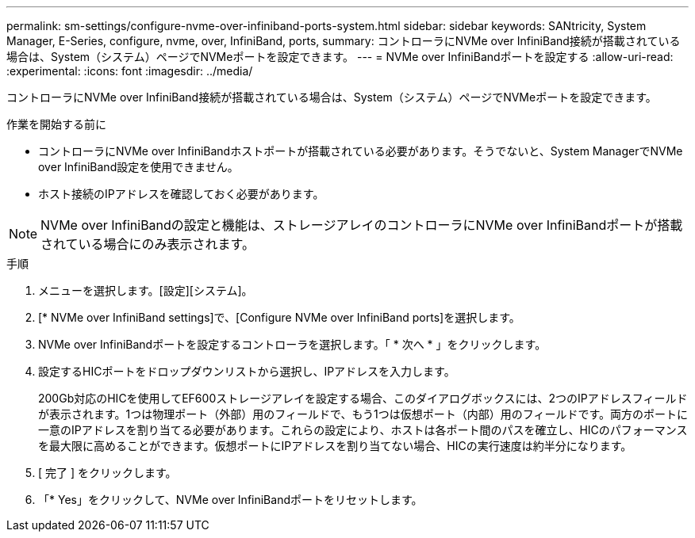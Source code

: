 ---
permalink: sm-settings/configure-nvme-over-infiniband-ports-system.html 
sidebar: sidebar 
keywords: SANtricity, System Manager, E-Series, configure, nvme, over, InfiniBand, ports, 
summary: コントローラにNVMe over InfiniBand接続が搭載されている場合は、System（システム）ページでNVMeポートを設定できます。 
---
= NVMe over InfiniBandポートを設定する
:allow-uri-read: 
:experimental: 
:icons: font
:imagesdir: ../media/


[role="lead"]
コントローラにNVMe over InfiniBand接続が搭載されている場合は、System（システム）ページでNVMeポートを設定できます。

.作業を開始する前に
* コントローラにNVMe over InfiniBandホストポートが搭載されている必要があります。そうでないと、System ManagerでNVMe over InfiniBand設定を使用できません。
* ホスト接続のIPアドレスを確認しておく必要があります。


[NOTE]
====
NVMe over InfiniBandの設定と機能は、ストレージアレイのコントローラにNVMe over InfiniBandポートが搭載されている場合にのみ表示されます。

====
.手順
. メニューを選択します。[設定][システム]。
. [* NVMe over InfiniBand settings]で、[Configure NVMe over InfiniBand ports]を選択します。
. NVMe over InfiniBandポートを設定するコントローラを選択します。「 * 次へ * 」をクリックします。
. 設定するHICポートをドロップダウンリストから選択し、IPアドレスを入力します。
+
200Gb対応のHICを使用してEF600ストレージアレイを設定する場合、このダイアログボックスには、2つのIPアドレスフィールドが表示されます。1つは物理ポート（外部）用のフィールドで、もう1つは仮想ポート（内部）用のフィールドです。両方のポートに一意のIPアドレスを割り当てる必要があります。これらの設定により、ホストは各ポート間のパスを確立し、HICのパフォーマンスを最大限に高めることができます。仮想ポートにIPアドレスを割り当てない場合、HICの実行速度は約半分になります。

. [ 完了 ] をクリックします。
. 「* Yes」をクリックして、NVMe over InfiniBandポートをリセットします。

